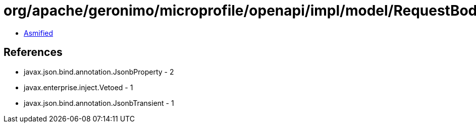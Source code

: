 = org/apache/geronimo/microprofile/openapi/impl/model/RequestBodyImpl.class

 - link:RequestBodyImpl-asmified.java[Asmified]

== References

 - javax.json.bind.annotation.JsonbProperty - 2
 - javax.enterprise.inject.Vetoed - 1
 - javax.json.bind.annotation.JsonbTransient - 1
